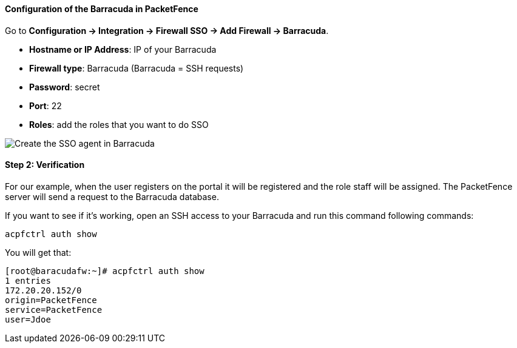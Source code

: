 Configuration of the Barracuda in PacketFence
^^^^^^^^^^^^^^^^^^^^^^^^^^^^^^^^^^^^^^^^^^^^^

Go to *Configuration -> Integration -> Firewall SSO -> Add Firewall -> Barracuda*.

[options="compact"]
* *Hostname or IP Address*: IP of your Barracuda
* *Firewall type*: Barracuda (Barracuda = SSH requests)
* *Password*: secret
* *Port*: 22
* *Roles*: add the roles that you want to do SSO

image::doc-barracuda-cfg_SSO_pf.png[scaledwidth="100%",alt="Create the SSO agent in Barracuda"]

Step 2: Verification
^^^^^^^^^^^^^^^^^^^^
For our example, when the user registers on the portal it will be registered and the role staff will be assigned. The PacketFence server will send a request to the Barracuda database.

If you want to see if it's working, open an SSH access to your Barracuda and run this command following commands:

  acpfctrl auth show

You will get that:

  [root@baracudafw:~]# acpfctrl auth show
  1 entries
  172.20.20.152/0
  origin=PacketFence
  service=PacketFence
  user=Jdoe
